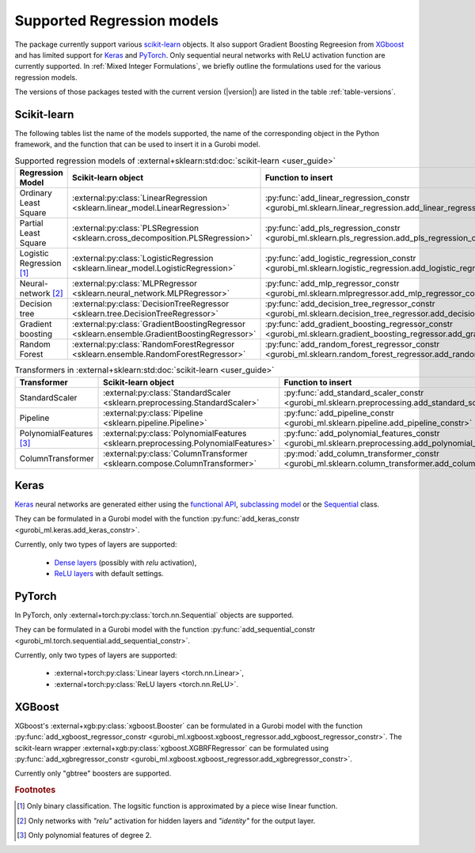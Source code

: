 Supported Regression models
###########################

The package currently support various `scikit-learn
<https://scikit-learn.org/stable/>`_ objects. It also support
Gradient Boosting Regreesion from `XGboost <https://xgboost.readthedocs.io/en/stable/>`_ and has limited support for
`Keras <https://keras.io/>`_ and `PyTorch <https://pytorch.org/>`_. Only
sequential neural networks with ReLU activation function are currently
supported. In :ref:`Mixed Integer Formulations`, we briefly outline the formulations used for the various
regression models.

The versions of those packages tested with the current version (|version|) are
listed in the table :ref:`table-versions`.


Scikit-learn
------------
The following tables list the name of the models supported, the name of the
corresponding object in the Python framework, and the function that can be used
to insert it in a Gurobi model.

.. list-table:: Supported regression models of :external+sklearn:std:doc:`scikit-learn <user_guide>`
   :widths: 25 25 50
   :header-rows: 1

   * - Regression Model
     - Scikit-learn object
     - Function to insert
   * - Ordinary Least Square
     - :external:py:class:`LinearRegression
       <sklearn.linear_model.LinearRegression>`
     - :py:func:`add_linear_regression_constr
       <gurobi_ml.sklearn.linear_regression.add_linear_regression_constr>`
   * - Partial Least Square
     - :external:py:class:`PLSRegression
       <sklearn.cross_decomposition.PLSRegression>`
     - :py:func:`add_pls_regression_constr <gurobi_ml.sklearn.pls_regression.add_pls_regression_constr>`
   * - Logistic Regression [#]_
     - :external:py:class:`LogisticRegression
       <sklearn.linear_model.LogisticRegression>`
     - :py:func:`add_logistic_regression_constr
       <gurobi_ml.sklearn.logistic_regression.add_logistic_regression_constr>`
   * - Neural-network [#]_
     - :external:py:class:`MLPRegressor
       <sklearn.neural_network.MLPRegressor>`
     - :py:func:`add_mlp_regressor_constr
       <gurobi_ml.sklearn.mlpregressor.add_mlp_regressor_constr>`
   * - Decision tree
     - :external:py:class:`DecisionTreeRegressor
       <sklearn.tree.DecisionTreeRegressor>`
     - :py:func:`add_decision_tree_regressor_constr
       <gurobi_ml.sklearn.decision_tree_regressor.add_decision_tree_regressor_constr>`
   * - Gradient boosting
     - :external:py:class:`GradientBoostingRegressor
       <sklearn.ensemble.GradientBoostingRegressor>`
     - :py:func:`add_gradient_boosting_regressor_constr
       <gurobi_ml.sklearn.gradient_boosting_regressor.add_gradient_boosting_regressor_constr>`
   * - Random Forest
     - :external:py:class:`RandomForestRegressor
       <sklearn.ensemble.RandomForestRegressor>`
     - :py:func:`add_random_forest_regressor_constr
       <gurobi_ml.sklearn.random_forest_regressor.add_random_forest_regressor_constr>`


.. list-table:: Transformers in :external+sklearn:std:doc:`scikit-learn <user_guide>`
   :widths: 25 25 50
   :header-rows: 1

   * - Transformer
     - Scikit-learn object
     - Function to insert
   * - StandardScaler
     - :external:py:class:`StandardScaler
       <sklearn.preprocessing.StandardScaler>`
     - :py:func:`add_standard_scaler_constr
       <gurobi_ml.sklearn.preprocessing.add_standard_scaler_constr>`
   * - Pipeline
     - :external:py:class:`Pipeline <sklearn.pipeline.Pipeline>`
     - :py:func:`add_pipeline_constr <gurobi_ml.sklearn.pipeline.add_pipeline_constr>`
   * - PolynomialFeatures [#]_
     - :external:py:class:`PolynomialFeatures
       <sklearn.preprocessing.PolynomialFeatures>`
     - :py:func:`add_polynomial_features_constr
       <gurobi_ml.sklearn.preprocessing.add_polynomial_features_constr>`
   * - ColumnTransformer
     - :external:py:class:`ColumnTransformer
       <sklearn.compose.ColumnTransformer>`
     - :py:mod:`add_column_transformer_constr
       <gurobi_ml.sklearn.column_transformer.add_column_transformer_constr>`

Keras
-----

`Keras <https://keras.io/>`_ neural networks are generated either using the
`functional API <https://keras.io/guides/functional_api/>`_, `subclassing model
<https://keras.io/guides/making_new_layers_and_models_via_subclassing/>`_ or the
`Sequential <https://keras.io/api/models/sequential/>`_ class.

They can be formulated in a Gurobi model with the function
:py:func:`add_keras_constr <gurobi_ml.keras.add_keras_constr>`.

Currently, only two types of layers are supported:

    * `Dense layers <https://keras.io/api/layers/core_layers/dense/>`_ (possibly
      with `relu` activation),
    * `ReLU layers <https://keras.io/api/layers/activation_layers/relu/>`_ with
      default settings.

PyTorch
-------


In PyTorch, only :external+torch:py:class:`torch.nn.Sequential` objects are
supported.

They can be formulated in a Gurobi model with the function
:py:func:`add_sequential_constr <gurobi_ml.torch.sequential.add_sequential_constr>`.

Currently, only two types of layers are supported:

   * :external+torch:py:class:`Linear layers <torch.nn.Linear>`,
   * :external+torch:py:class:`ReLU layers <torch.nn.ReLU>`.

XGBoost
-------

XGboost's :external+xgb:py:class:`xgboost.Booster` can be formulated in a Gurobi model
with the function :py:func:`add_xgboost_regressor_constr <gurobi_ml.xgboost.xgboost_regressor.add_xgboost_regressor_constr>`.
The scikit-learn wrapper :external+xgb:py:class:`xgboost.XGBRFRegressor` can be formulated
using :py:func:`add_xgbregressor_constr <gurobi_ml.xgboost.xgboost_regressor.add_xgbregressor_constr>`.

Currently only "gbtree" boosters are supported.

.. rubric:: Footnotes

.. [#] Only binary classification. The logsitic function is approximated by a piece wise linear function.
.. [#] Only networks with `"relu"` activation for hidden layers and `"identity"`
    for the output layer.
.. [#] Only polynomial features of degree 2.
